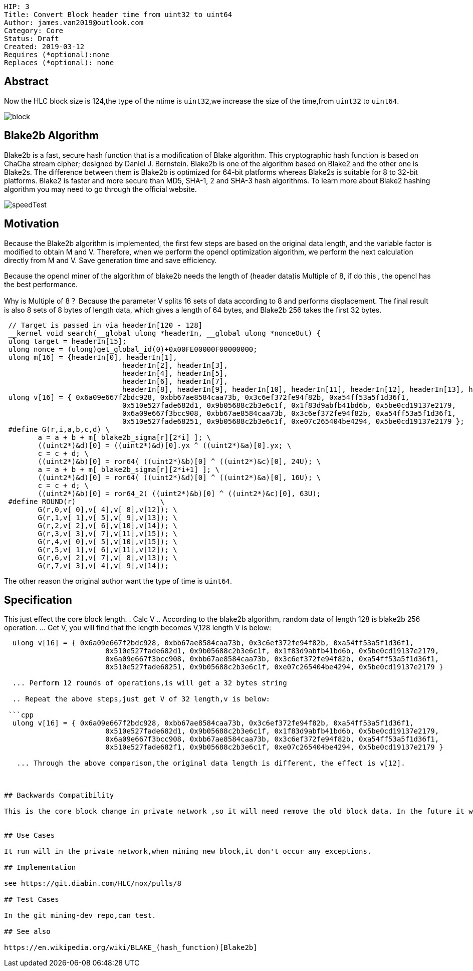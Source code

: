     HIP: 3
    Title: Convert Block header time from uint32 to uint64
    Author: james.van2019@outlook.com
    Category: Core
    Status: Draft
    Created: 2019-03-12
    Requires (*optional):none
    Replaces (*optional): none

## Abstract
Now the HLC block size is 124,the type of the ntime is `uint32`,we increase the size of the time,from `uint32` to `uint64`.

image::hip-0003/block.png[]

## Blake2b Algorithm
Blake2b is a fast, secure hash function that is a modification of Blake algorithm. This cryptographic hash function is based on ChaCha stream cipher; designed by Daniel J. Bernstein. Blake2b is one of the algorithm based on Blake2 and the other one is Blake2s. The difference between them is Blake2b is optimized for 64-bit platforms whereas Blake2s is suitable for 8 to 32-bit platforms. Blake2 is faster and more secure than MD5, SHA-1, 2 and SHA-3 hash algorithms. To learn more about Blake2 hashing algorithm you may need to go through the official website.

image::hip-0003/speedTest.png[]

## Motivation
Because the Blake2b algorithm is implemented, the first few steps are based on the original data length, and the variable factor is modified to obtain M and V. Therefore, when we perform the opencl optimization algorithm, we perform the next calculation directly from M and V. Save generation time and save efficiency.

Because the opencl miner of the algorithm of blake2b needs the length of (header data)is Multiple of 8, if do this , the opencl has the best performance.

Why is Multiple of 8？
Because the parameter V splits 16 sets of data according to 8 and performs displacement. The final result is also 8 sets of 8 bytes of length data, which gives a length of 64 bytes, and Blake2b 256 takes the first 32 bytes.

```cpp
 // Target is passed in via headerIn[120 - 128]
 __kernel void search(__global ulong *headerIn, __global ulong *nonceOut) {
 ulong target = headerIn[15];
 ulong nonce = (ulong)get_global_id(0)+0x00FE00000F00000000;
 ulong m[16] = {headerIn[0], headerIn[1],
                            headerIn[2], headerIn[3],
                            headerIn[4], headerIn[5],
                            headerIn[6], headerIn[7],
                            headerIn[8], headerIn[9], headerIn[10], headerIn[11], headerIn[12], headerIn[13], headerIn[14], nonce };
 ulong v[16] = { 0x6a09e667f2bdc928, 0xbb67ae8584caa73b, 0x3c6ef372fe94f82b, 0xa54ff53a5f1d36f1,
                            0x510e527fade682d1, 0x9b05688c2b3e6c1f, 0x1f83d9abfb41bd6b, 0x5be0cd19137e2179,
                            0x6a09e667f3bcc908, 0xbb67ae8584caa73b, 0x3c6ef372fe94f82b, 0xa54ff53a5f1d36f1,
                            0x510e527fade68251, 0x9b05688c2b3e6c1f, 0xe07c265404be4294, 0x5be0cd19137e2179 };
 #define G(r,i,a,b,c,d) \
    	a = a + b + m[ blake2b_sigma[r][2*i] ]; \
    	((uint2*)&d)[0] = ((uint2*)&d)[0].yx ^ ((uint2*)&a)[0].yx; \
    	c = c + d; \
    	((uint2*)&b)[0] = ror64( ((uint2*)&b)[0] ^ ((uint2*)&c)[0], 24U); \
    	a = a + b + m[ blake2b_sigma[r][2*i+1] ]; \
    	((uint2*)&d)[0] = ror64( ((uint2*)&d)[0] ^ ((uint2*)&a)[0], 16U); \
    	c = c + d; \
        ((uint2*)&b)[0] = ror64_2( ((uint2*)&b)[0] ^ ((uint2*)&c)[0], 63U);
 #define ROUND(r)                    \
    	G(r,0,v[ 0],v[ 4],v[ 8],v[12]); \
    	G(r,1,v[ 1],v[ 5],v[ 9],v[13]); \
    	G(r,2,v[ 2],v[ 6],v[10],v[14]); \
    	G(r,3,v[ 3],v[ 7],v[11],v[15]); \
    	G(r,4,v[ 0],v[ 5],v[10],v[15]); \
    	G(r,5,v[ 1],v[ 6],v[11],v[12]); \
    	G(r,6,v[ 2],v[ 7],v[ 8],v[13]); \
    	G(r,7,v[ 3],v[ 4],v[ 9],v[14]);
```

The other reason the original author want the type of time is `uint64`.

## Specification
This just effect the core block length.
. Calc V
  .. According to the blake2b algorithm, random data of length 128 is blake2b 256 operation.
  ... Get V, you will find that the length becomes V,128 length V is below:
  
```cpp
  ulong v[16] = { 0x6a09e667f2bdc928, 0xbb67ae8584caa73b, 0x3c6ef372fe94f82b, 0xa54ff53a5f1d36f1,
	                0x510e527fade682d1, 0x9b05688c2b3e6c1f, 0x1f83d9abfb41bd6b, 0x5be0cd19137e2179,
	                0x6a09e667f3bcc908, 0xbb67ae8584caa73b, 0x3c6ef372fe94f82b, 0xa54ff53a5f1d36f1,
	                0x510e527fade68251, 0x9b05688c2b3e6c1f, 0xe07c265404be4294, 0x5be0cd19137e2179 }
                    
  ... Perform 12 rounds of operations,is will get a 32 bytes string
  
  .. Repeat the above steps,just get V of 32 length,v is below:
 
 ```cpp
  ulong v[16] = { 0x6a09e667f2bdc928, 0xbb67ae8584caa73b, 0x3c6ef372fe94f82b, 0xa54ff53a5f1d36f1,
	                0x510e527fade682d1, 0x9b05688c2b3e6c1f, 0x1f83d9abfb41bd6b, 0x5be0cd19137e2179,
	                0x6a09e667f3bcc908, 0xbb67ae8584caa73b, 0x3c6ef372fe94f82b, 0xa54ff53a5f1d36f1,
	                0x510e527fade682f1, 0x9b05688c2b3e6c1f, 0xe07c265404be4294, 0x5be0cd19137e2179 } 
			
   ... Through the above comparison,the original data length is different, the effect is v[12]. 



## Backwards Compatibility

This is the core block change in private network ,so it will need remove the old block data. In the future it will be Tend to be stable.
    

## Use Cases

It run will in the private network,when mining new block,it don't occur any exceptions.

## Implementation

see https://git.diabin.com/HLC/nox/pulls/8

## Test Cases

In the git mining-dev repo,can test.

## See also

https://en.wikipedia.org/wiki/BLAKE_(hash_function)[Blake2b]

